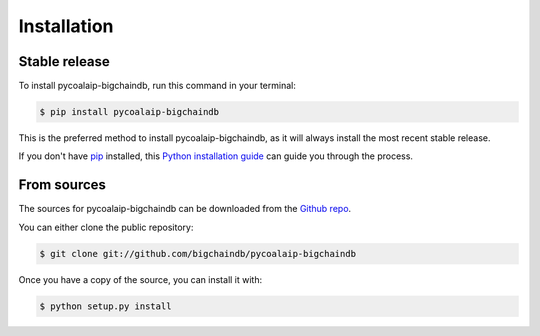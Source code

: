 .. highlight:: shell

============
Installation
============


Stable release
--------------

To install pycoalaip-bigchaindb, run this command in your terminal:

.. code-block:: console

    $ pip install pycoalaip-bigchaindb

This is the preferred method to install pycoalaip-bigchaindb, as it will always install the most recent stable release.

If you don't have `pip`_ installed, this `Python installation guide`_ can guide
you through the process.

.. _pip: https://pip.pypa.io
.. _Python installation guide: http://docs.python-guide.org/en/latest/starting/installation/


From sources
------------

The sources for pycoalaip-bigchaindb can be downloaded from the `Github repo`_.

You can either clone the public repository:

.. code-block:: console

    $ git clone git://github.com/bigchaindb/pycoalaip-bigchaindb

Once you have a copy of the source, you can install it with:

.. code-block:: console

    $ python setup.py install


.. _Github repo: https://github.com/bigchaindb/pycoalaip-bigchaindb
.. _tarball: https://github.com/bigchaindb/pycoalaip-bigchaindb/tarball/master
